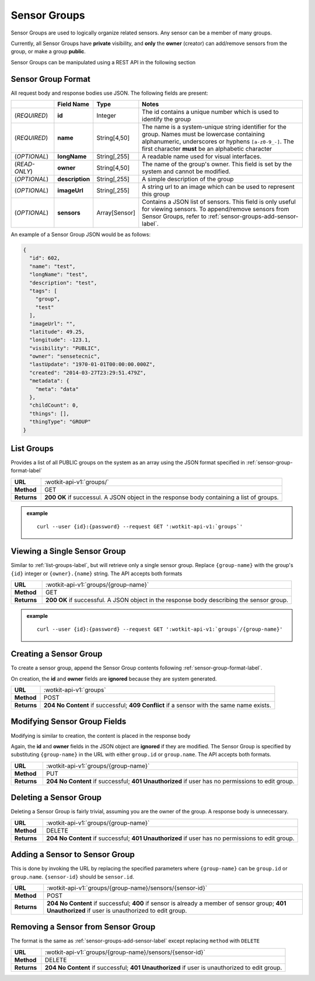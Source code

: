 .. _api_sensor_groups:


.. _sensor-groups-label:

Sensor Groups
=============
Sensor Groups are used to logically organize related sensors. Any sensor can be a member of many groups.

Currently, all Sensor Groups have **private** visibility, and **only** the **owner** (creator) can add/remove sensors from the group, or make a group **public**.

Sensor Groups can be manipulated using a REST API in the following section


.. _sensor-group-format-label:

Sensor Group Format
-------------------
All request body and response bodies use JSON. The following fields are present:


.. list-table::
  :widths: 7, 5, 5, 30
  :header-rows: 1

  * - 
    - Field Name
    - Type
    - Notes
  * - (*REQUIRED*)
    - **id**
    - Integer
    - The id contains a unique number which is used to identify the group
  * - (*REQUIRED*) 
    - **name**
    - String[4,50]
    - The name is a system-unique string identifier for the group. Names must be lowercase containing alphanumeric, underscores or hyphens ``[a-z0-9_-]``. The first character **must** be an alphabetic character
  * - (*OPTIONAL*)
    - **longName**
    - String[,255]
    - A readable name used for visual interfaces.
  * - (*READ-ONLY*)
    - **owner**
    - String[4,50]
    - The name of the group's owner. This field is set by the system and cannot be modified.
  * - (*OPTIONAL*)
    - **description**
    - String[,255]
    - A simple description of the group
  * - (*OPTIONAL*)
    - **imageUrl**
    - String[,255]
    - A string url to an image which can be used to represent this group
  * - (*OPTIONAL*)
    - **sensors**
    - Array[Sensor]
    - Contains a JSON list of sensors. This field is only useful for viewing sensors. To append/remove sensors from Sensor Groups, refer to :ref:`sensor-groups-add-sensor-label`.

An example of a Sensor Group JSON would be as follows:

.. code-block:: python

	{
	  "id": 602,
	  "name": "test",
	  "longName": "test",
	  "description": "test",
	  "tags": [
	    "group",
	    "test"
	  ],
	  "imageUrl": "",
	  "latitude": 49.25,
	  "longitude": -123.1,
	  "visibility": "PUBLIC",
	  "owner": "sensetecnic",
	  "lastUpdate": "1970-01-01T00:00:00.000Z",
	  "created": "2014-03-27T23:29:51.479Z",
	  "metadata": {
	    "meta": "data"
	  },
	  "childCount": 0,
	  "things": [],
	  "thingType": "GROUP"
	}

.. _list-groups-label:

List Groups
-----------
Provides a list of all PUBLIC groups on the system as an array using the JSON format specified in :ref:`sensor-group-format-label`

.. list-table::
  :widths: 10, 80

  * - **URL**
    - :wotkit-api-v1:`groups/`
  * - **Method**
    - GET
  * - **Returns**
    - **200 OK** if successul. A JSON object in the response body containing a list of groups.

.. admonition:: example

  .. parsed-literal::
    curl --user {id}:{password} --request GET ':wotkit-api-v1:`groups`'


.. _view-sensor-group-label:

Viewing a Single Sensor Group
-----------------------------

Similar to :ref:`list-groups-label`, but will retrieve only a single sensor group. Replace ``{group-name}`` with the group's ``{id}`` integer or ``{owner}.{name}`` string. The API accepts both formats

.. list-table::
  :widths: 10, 80

  * - **URL**
    - :wotkit-api-v1:`groups/{group-name}`
  * - **Method**
    - GET
  * - **Returns**
    - **200 OK** if successful. A JSON object in the response body describing the sensor group.

.. admonition:: example

  .. parsed-literal::
    curl --user {id}:{password} --request GET ':wotkit-api-v1:`groups`/{group-name}'


.. _create-sensor-group-label:

Creating a Sensor Group
-----------------------
To create a sensor group, append the Sensor Group contents following :ref:`sensor-group-format-label`.

On creation, the **id** and **owner** fields are **ignored** because they are system generated.

.. list-table::
  :widths: 10, 80

  * - **URL**
    - :wotkit-api-v1:`groups`
  * - **Method**
    - POST
  * - **Returns**
    - **204 No Content** if successful; **409 Conflict** if a sensor with the same name exists.


.. _modify-sensor-group-fields-label:

Modifying Sensor Group Fields
-----------------------------
Modifying is similar to creation, the content is placed in the response body

Again, the **id** and **owner** fields in the JSON object are **ignored** if they are modified. The Sensor Group is specified by substituting ``{group-name}`` in the URL with either ``group.id`` or ``group.name``. The API accepts both formats.

.. list-table::
  :widths: 10, 80

  * - **URL**
    - :wotkit-api-v1:`groups/{group-name}`
  * - **Method**
    - PUT
  * - **Returns**
    - **204 No Content** if successful; **401 Unauthorized** if user has no permissions to edit group.


.. _delete-sensor-group-label:

Deleting a Sensor Group
-----------------------
Deleting a Sensor Group is fairly trivial, assuming you are the owner of the group.
A response body is unnecessary.

.. list-table::
  :widths: 10, 80

  * - **URL**
    - :wotkit-api-v1:`groups/{group-name}`
  * - **Method**
    - DELETE
  * - **Returns**
    - **204 No Content** if successful; **401 Unauthorized** if user has no permissions to edit group.



.. _sensor-groups-add-sensor-label:

Adding a Sensor to Sensor Group
-------------------------------
This is done by invoking the URL by replacing the specified parameters where
``{group-name}`` can be ``group.id`` or ``group.name``. ``{sensor-id}`` should
be ``sensor.id``.


.. list-table::
  :widths: 10, 80

  * - **URL**
    - :wotkit-api-v1:`groups/{group-name}/sensors/{sensor-id}`
  * - **Method**
    - POST
  * - **Returns**
    - **204 No Content** if successful; **400** if sensor is already a member of sensor group; **401 Unauthorized** if user is unauthorized to edit group.


.. _sensor-groups-remove-sensor-label:

Removing a Sensor from Sensor Group
-----------------------------------

The format is the same as :ref:`sensor-groups-add-sensor-label` except replacing ``method`` with ``DELETE``

.. list-table::
  :widths: 10, 80

  * - **URL**
    - :wotkit-api-v1:`groups/{group-name}/sensors/{sensor-id}`
  * - **Method**
    - DELETE
  * - **Returns**
    - **204 No Content** if successful; **401 Unauthorized** if user is unauthorized to edit group.

